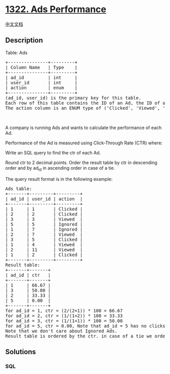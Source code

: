 * [[https://leetcode.com/problems/ads-performance][1322. Ads
Performance]]
  :PROPERTIES:
  :CUSTOM_ID: ads-performance
  :END:
[[./solution/1300-1399/1322.Ads Performance/README.org][中文文档]]

** Description
   :PROPERTIES:
   :CUSTOM_ID: description
   :END:

#+begin_html
  <p>
#+end_html

Table: Ads

#+begin_html
  </p>
#+end_html

#+begin_html
  <pre>
  +---------------+---------+
  | Column Name   | Type    |
  +---------------+---------+
  | ad_id         | int     |
  | user_id       | int     |
  | action        | enum    |
  +---------------+---------+
  (ad_id, user_id) is the primary key for this table.
  Each row of this table contains the ID of an Ad, the ID of a user and the action taken by this user regarding this Ad.
  The action column is an ENUM type of (&#39;Clicked&#39;, &#39;Viewed&#39;, &#39;Ignored&#39;).
  </pre>
#+end_html

#+begin_html
  <p>
#+end_html

 

#+begin_html
  </p>
#+end_html

#+begin_html
  <p>
#+end_html

A company is running Ads and wants to calculate the performance of each
Ad.

#+begin_html
  </p>
#+end_html

#+begin_html
  <p>
#+end_html

Performance of the Ad is measured using Click-Through Rate (CTR) where:

#+begin_html
  </p>
#+end_html

#+begin_html
  <p>
#+end_html

#+begin_html
  </p>
#+end_html

#+begin_html
  <p>
#+end_html

Write an SQL query to find the ctr of each Ad.

#+begin_html
  </p>
#+end_html

#+begin_html
  <p>
#+end_html

Round ctr to 2 decimal points. Order the result table by ctr in
descending order and by ad_id in ascending order in case of a tie.

#+begin_html
  </p>
#+end_html

#+begin_html
  <p>
#+end_html

The query result format is in the following example:

#+begin_html
  </p>
#+end_html

#+begin_html
  <pre>
  Ads table:
  +-------+---------+---------+
  | ad_id | user_id | action  |
  +-------+---------+---------+
  | 1     | 1       | Clicked |
  | 2     | 2       | Clicked |
  | 3     | 3       | Viewed  |
  | 5     | 5       | Ignored |
  | 1     | 7       | Ignored |
  | 2     | 7       | Viewed  |
  | 3     | 5       | Clicked |
  | 1     | 4       | Viewed  |
  | 2     | 11      | Viewed  |
  | 1     | 2       | Clicked |
  +-------+---------+---------+
  Result table:
  +-------+-------+
  | ad_id | ctr   |
  +-------+-------+
  | 1     | 66.67 |
  | 3     | 50.00 |
  | 2     | 33.33 |
  | 5     | 0.00  |
  +-------+-------+
  for ad_id = 1, ctr = (2/(2+1)) * 100 = 66.67
  for ad_id = 2, ctr = (1/(1+2)) * 100 = 33.33
  for ad_id = 3, ctr = (1/(1+1)) * 100 = 50.00
  for ad_id = 5, ctr = 0.00, Note that ad_id = 5 has no clicks or views.
  Note that we don&#39;t care about Ignored Ads.
  Result table is ordered by the ctr. in case of a tie we order them by ad_id
  </pre>
#+end_html

** Solutions
   :PROPERTIES:
   :CUSTOM_ID: solutions
   :END:

#+begin_html
  <!-- tabs:start -->
#+end_html

*** *SQL*
    :PROPERTIES:
    :CUSTOM_ID: sql
    :END:
#+begin_src sql
#+end_src

#+begin_html
  <!-- tabs:end -->
#+end_html
